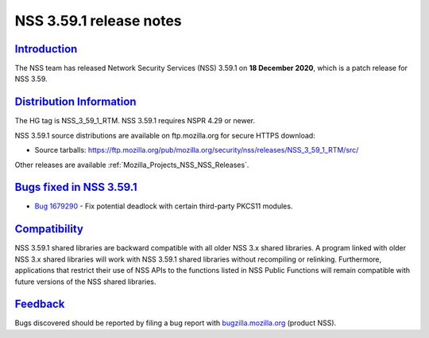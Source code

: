 .. _Mozilla_Projects_NSS_NSS_3_59_1_release_notes:

NSS 3.59.1 release notes
========================

`Introduction <#introduction>`__
--------------------------------

.. container::

   The NSS team has released Network Security Services (NSS) 3.59.1 on **18 December 2020**, which
   is a patch release for NSS 3.59.

.. _distribution_information:

`Distribution Information <#distribution_information>`__
--------------------------------------------------------

.. container::

   The HG tag is NSS_3_59_1_RTM. NSS 3.59.1 requires NSPR 4.29 or newer.

   NSS 3.59.1 source distributions are available on ftp.mozilla.org for secure HTTPS download:

   -  Source tarballs:
      https://ftp.mozilla.org/pub/mozilla.org/security/nss/releases/NSS_3_59_1_RTM/src/

   Other releases are available :ref:`Mozilla_Projects_NSS_NSS_Releases`.

.. _bugs_fixed_in_nss_3.59.1:

`Bugs fixed in NSS 3.59.1 <#bugs_fixed_in_nss_3.59.1>`__
--------------------------------------------------------

.. container::

   -  `Bug 1679290 <https://bugzilla.mozilla.org/show_bug.cgi?id=1679290>`__ - Fix potential
      deadlock with certain third-party PKCS11 modules.

`Compatibility <#compatibility>`__
----------------------------------

.. container::

   NSS 3.59.1 shared libraries are backward compatible with all older NSS 3.x shared libraries. A
   program linked with older NSS 3.x shared libraries will work with NSS 3.59.1 shared libraries
   without recompiling or relinking. Furthermore, applications that restrict their use of NSS APIs
   to the functions listed in NSS Public Functions will remain compatible with future versions of
   the NSS shared libraries.

`Feedback <#feedback>`__
------------------------

.. container::

   Bugs discovered should be reported by filing a bug report with
   `bugzilla.mozilla.org <https://bugzilla.mozilla.org/enter_bug.cgi?product=NSS>`__ (product NSS).